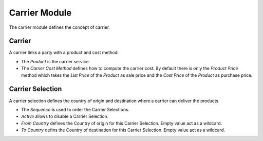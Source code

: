 Carrier Module
##############

The carrier module defines the concept of carrier.

Carrier
*******

A carrier links a party with a product and cost method.

- The *Product* is the carrier service.
- The *Carrier Cost Method* defines how to compute the carrier cost. By default
  there is only the *Product Price* method which takes the *List Price* of the
  *Product* as sale price and the *Cost Price* of the *Product* as purchase
  price.


Carrier Selection
*****************

A carrier selection defines the country of origin and destination where a
carrier can deliver the products.

- The *Sequence* is used to order the Carrier Selections.
- *Active* allows to disable a Carrier Selection.
- *From Country*  defines the Country of origin for this Carrier Selection.
  Empty value act as a wildcard.
- *To Country* defins the Country of destination for this Carrier Selection.
  Empty value act as a wildcard.


